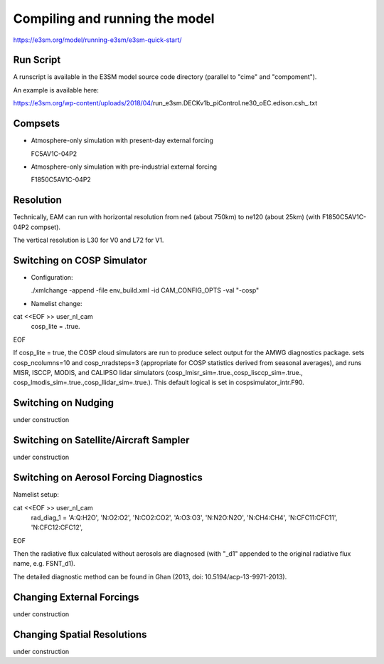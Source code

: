.. _run:


Compiling and running the model
===============================

https://e3sm.org/model/running-e3sm/e3sm-quick-start/

Run Script
-----------
A runscript is available in the E3SM model source code directory (parallel to "cime" and "compoment"). 

An example is available here: 

https://e3sm.org/wp-content/uploads/2018/04/run_e3sm.DECKv1b_piControl.ne30_oEC.edison.csh_.txt

Compsets
------------------------

- Atmosphere-only simulation with present-day external forcing 

  FC5AV1C-04P2 

- Atmosphere-only simulation with pre-industrial external forcing 

  F1850C5AV1C-04P2 

Resolution
----------

Technically, EAM can run with horizontal resolution from ne4 (about 750km) to ne120 (about 25km)
(with F1850C5AV1C-04P2 compset). 

The vertical resolution is L30 for V0 and L72 for V1.  


Switching on COSP Simulator
-------------------------


- Configuration: 

  ./xmlchange -append -file env_build.xml -id CAM_CONFIG_OPTS -val "-cosp"

- Namelist change: 

cat <<EOF >> user_nl_cam
 cosp_lite = .true.
EOF

If cosp_lite = true, the COSP cloud simulators are run to produce 
select output for the AMWG diagnostics package.
sets cosp_ncolumns=10 and cosp_nradsteps=3 
(appropriate for COSP statistics derived from seasonal averages),
and runs MISR, ISCCP, MODIS, and CALIPSO lidar simulators 
(cosp_lmisr_sim=.true.,cosp_lisccp_sim=.true.,
cosp_lmodis_sim=.true.,cosp_llidar_sim=.true.).
This default logical is set in cospsimulator_intr.F90.


Switching on Nudging
--------------------

under construction 


Switching on Satellite/Aircraft Sampler 
---------------------------------------

under construction 

Switching on Aerosol Forcing Diagnostics
----------------------------------------

Namelist setup:  

cat <<EOF >> user_nl_cam
 rad_diag_1 = 'A:Q:H2O', 'N:O2:O2', 'N:CO2:CO2', 'A:O3:O3', 'N:N2O:N2O', 'N:CH4:CH4', 'N:CFC11:CFC11', 'N:CFC12:CFC12', 
EOF

Then the radiative flux calculated without aerosols are diagnosed 
(with "_d1" appended to the original radiative flux name, e.g. FSNT_d1). 

The detailed diagnostic method can be found in Ghan (2013, doi: 10.5194/acp-13-9971-2013). 

Changing External Forcings
--------------------------

under construction 


Changing Spatial Resolutions
----------------------------

under construction 


